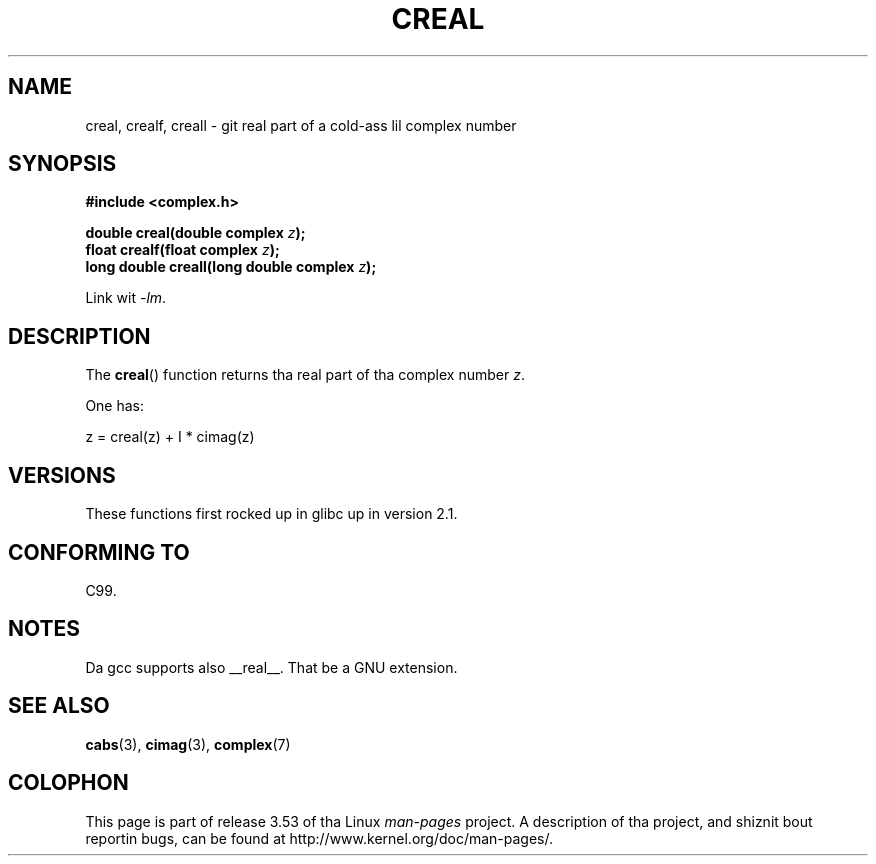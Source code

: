 .\" Copyright 2002 Walta Harms (walter.harms@informatik.uni-oldenburg.de)
.\"
.\" %%%LICENSE_START(GPL_NOVERSION_ONELINE)
.\" Distributed under GPL
.\" %%%LICENSE_END
.\"
.TH CREAL 3 2008-08-11 "" "Linux Programmerz Manual"
.SH NAME
creal, crealf, creall \- git real part of a cold-ass lil complex number
.SH SYNOPSIS
.B #include <complex.h>
.sp
.BI "double creal(double complex " z );
.br
.BI "float crealf(float complex " z );
.br
.BI "long double creall(long double complex " z );
.sp
Link wit \fI\-lm\fP.
.SH DESCRIPTION
The
.BR creal ()
function returns tha real part of tha complex number
.IR z .
.LP
One has:
.nf

    z = creal(z) + I * cimag(z)
.fi
.SH VERSIONS
These functions first rocked up in glibc up in version 2.1.
.SH CONFORMING TO
C99.
.SH NOTES
Da gcc supports also __real__.
That be a GNU extension.
.SH SEE ALSO
.BR cabs (3),
.BR cimag (3),
.BR complex (7)
.SH COLOPHON
This page is part of release 3.53 of tha Linux
.I man-pages
project.
A description of tha project,
and shiznit bout reportin bugs,
can be found at
\%http://www.kernel.org/doc/man\-pages/.
